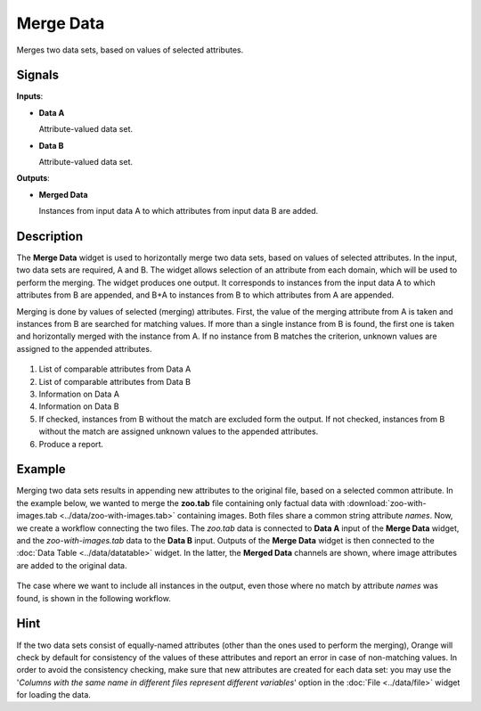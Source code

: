 Merge Data
==========

.. figure:: icons/merge-data.png

Merges two data sets, based on values of selected attributes.

Signals
-------

**Inputs**:

-  **Data A**

   Attribute-valued data set.

-  **Data B**

   Attribute-valued data set.

**Outputs**:

-  **Merged Data**

   Instances from input data A to which attributes from input data B are
   added.

Description
-----------

The **Merge Data** widget is used to horizontally merge two data sets, based
on values of selected attributes. In the input, two data sets are
required, A and B. The widget allows selection of an attribute from each
domain, which will be used to perform the merging. The widget produces
one output. It corresponds to instances from the input data A
to which attributes from B are appended, and B+A to instances from B to
which attributes from A are appended.

Merging is done by values of selected (merging) attributes. First,
the value of the merging attribute from A is taken and instances from B
are searched for matching values. If more than a single instance from B
is found, the first one is taken and horizontally merged with the
instance from A. If no instance from B matches the criterion, unknown
values are assigned to the appended attributes.

.. figure:: images/MergeData-stamped.png

1. List of comparable attributes from Data A
2. List of comparable attributes from Data B
3. Information on Data A
4. Information on Data B
5. If checked, instances from B without the match are excluded form the output.
   If not checked, instances from B without the match are assigned
   unknown values to the appended attributes.
6. Produce a report.

Example
-------

Merging two data sets results in appending new attributes to the
original file, based on a selected common attribute. In the example
below, we wanted to merge the **zoo.tab** file containing only factual
data with :download:`zoo-with-images.tab <../data/zoo-with-images.tab>`
containing images. Both files share a common string attribute *names*. Now, we
create a workflow connecting the two files. The *zoo.tab* data is
connected to **Data A** input of the **Merge Data** widget, and the
*zoo-with-images.tab* data to the **Data B** input. Outputs of the
**Merge Data** widget is then connected to the :doc:`Data Table <../data/datatable>` widget.
In the latter, the **Merged Data** channels are shown, where image attributes
are added to the original data.

.. figure:: images/MergeData-Example.png

The case where we want to include all instances in the output, even those
where no match by attribute *names* was found, is shown in the following workflow.

.. figure:: images/MergeData-Example2.png

Hint
----

If the two data sets consist of equally-named attributes (other than
the ones used to perform the merging), Orange will check by default for
consistency of the values of these attributes and report an error in
case of non-matching values. In order to avoid the consistency checking,
make sure that new attributes are created for each data set: you may use the
'*Columns with the same name in different files represent different
variables*' option in the :doc:`File <../data/file>` widget for loading the data.

